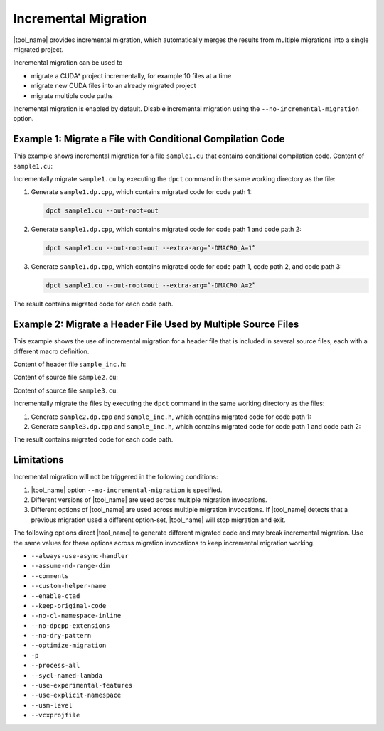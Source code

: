 Incremental Migration
=====================

|tool_name| provides incremental migration, which automatically
merges the results from multiple migrations into a single migrated project.

Incremental migration can be used to

* migrate a CUDA\* project incrementally, for example 10 files at a time
* migrate new CUDA files into an already migrated project
* migrate multiple code paths

Incremental migration is enabled by default. Disable incremental migration using
the ``--no-incremental-migration`` option.

Example 1: Migrate a File with Conditional Compilation Code
-----------------------------------------------------------

This example shows incremental migration for a file ``sample1.cu`` that
contains conditional compilation code. Content of ``sample1.cu``:

.. code-block:: none
  :linenos:

	#ifndef MACRO_A
 	... code path 1 ...
 	#elif MACRO_A == 1
	... code path 2 ...
	#else
	... code path 3 ...
	#endif

Incrementally migrate ``sample1.cu`` by executing the ``dpct`` command
in the same working directory as the file:

#. Generate ``sample1.dp.cpp``, which contains migrated code for code path 1:

   .. code-block:: none

	  dpct sample1.cu --out-root=out

#. Generate ``sample1.dp.cpp``, which contains migrated code for code path 1 and
   code path 2:

   .. code-block:: none

      dpct sample1.cu --out-root=out --extra-arg=”-DMACRO_A=1”

#. Generate ``sample1.dp.cpp``, which contains migrated code for code path 1,
   code path 2, and code path 3:

   .. code-block:: none

      dpct sample1.cu --out-root=out --extra-arg=”-DMACRO_A=2”

The result contains migrated code for each code path.

Example 2: Migrate a Header File Used by Multiple Source Files
--------------------------------------------------------------

This example shows the use of incremental migration for a header file that is
included in several source files, each with a different macro definition.

Content of header file ``sample_inc.h``:

.. code-block:: none
   :linenos:

	#ifdef MACRO_A
 	... code path 1...
	#else
	... code path 2...
	#endif


Content of source file ``sample2.cu``:

.. code-block:: none
   :linenos:

	#define MACRO_A
	#include “sample_inc.h”
	#undef MACRO_A

Content of source file ``sample3.cu``:

.. code-block:: none
   :linenos:

	#include “sample_inc.h”

Incrementally migrate the files by executing the ``dpct`` command in the same
working directory as the files:

#. Generate ``sample2.dp.cpp`` and ``sample_inc.h``, which contains migrated
   code for code path 1:

   .. code-block:: none
      :linenos:

      dpct sample2.cu --out-root=out

#. Generate ``sample3.dp.cpp`` and ``sample_inc.h``, which contains migrated
   code for code path 1 and code path 2:

   .. code-block:: none
      :linenos:

      dpct sample3.cu --out-root=out

The result contains migrated code for each code path.


Limitations
-----------

Incremental migration will not be triggered in the following conditions:

#. |tool_name| option ``--no-incremental-migration`` is specified.
#. Different versions of |tool_name| are used across multiple
   migration invocations.
#. Different options of |tool_name| are used across multiple migration
   invocations. If |tool_name| detects that a previous migration
   used a different option-set, |tool_name| will stop migration and
   exit.

The following options direct |tool_name| to generate different
migrated code and may break incremental migration. Use the same values for these
options across migration invocations to keep incremental migration working.

* ``--always-use-async-handler``
* ``--assume-nd-range-dim``
* ``--comments``
* ``--custom-helper-name``
* ``--enable-ctad``
* ``--keep-original-code``
* ``--no-cl-namespace-inline``
* ``--no-dpcpp-extensions``
* ``--no-dry-pattern``
* ``--optimize-migration``
* ``-p``
* ``--process-all``
* ``--sycl-named-lambda``
* ``--use-experimental-features``
* ``--use-explicit-namespace``
* ``--usm-level``
* ``--vcxprojfile``
